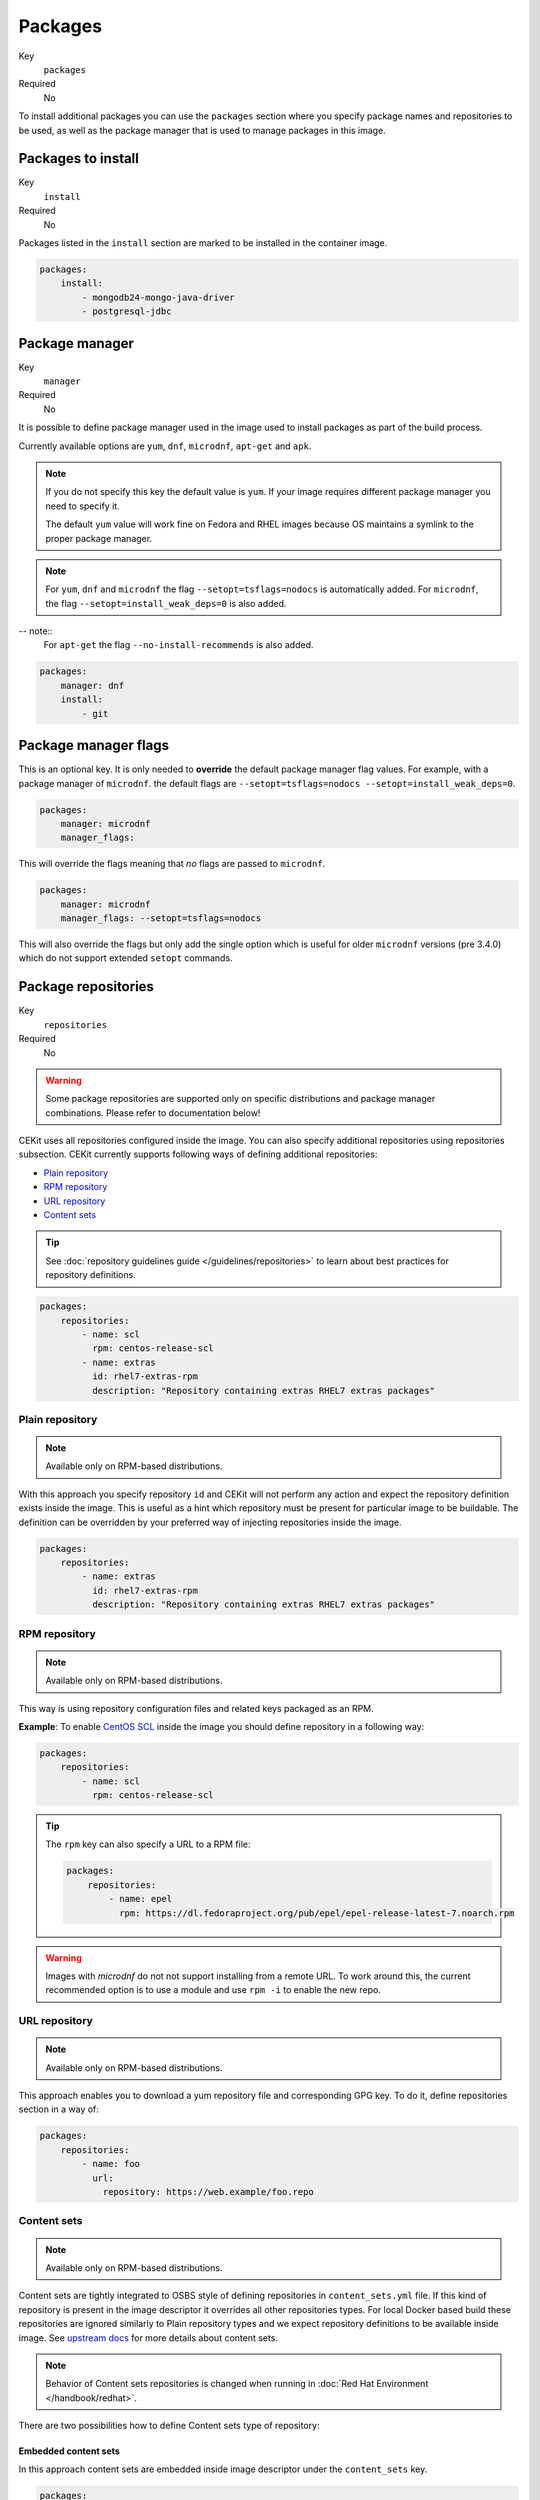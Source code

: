 Packages
----------

Key
    ``packages``
Required
    No


To install additional packages you can use the ``packages``
section where you specify package names and repositories to be used, as well
as the package manager that is used to manage packages in this image.

.. code-block:: yaml
    :caption: Example package section for RPM-based distro

    packages:
        repositories:
            - name: extras
                id: rhel7-extras-rpm
        manager: dnf
        manager_flags:
        install:
            - mongodb24-mongo-java-driver
            - postgresql-jdbc
            - mysql-connector-java
            - maven
            - hostname

.. code-block:: yaml
    :caption: Example package section for Alpine Linux

    packages:
        manager: apk
        install:
            - python3

.. code-block:: yaml
    :caption: Example package section for APT-based distro

    packages:
        manager: apt-get
        install:
            - python3-minimal

Packages to install
^^^^^^^^^^^^^^^^^^^^^^^^^^^^^

Key
    ``install``
Required
    No

Packages listed in the ``install`` section are marked to be installed in the container image.

.. code-block:: yaml

    packages:
        install:
            - mongodb24-mongo-java-driver
            - postgresql-jdbc

Package manager
^^^^^^^^^^^^^^^^^^^^^^^^^^^^^

Key
    ``manager``
Required
    No

It is possible to define package manager used in the image
used to install packages as part of the build process.

Currently available options are ``yum``, ``dnf``, ``microdnf``, ``apt-get`` and ``apk``.

.. note::
    If you do not specify this key the default value is ``yum``.
    If your image requires different package manager you need to specify it.

    The default ``yum`` value will work fine on Fedora and RHEL images because
    OS maintains a symlink to the proper package manager.

.. note::
    For ``yum``, ``dnf`` and ``microdnf`` the flag ``--setopt=tsflags=nodocs`` is automatically added. For ``microdnf``, the flag ``--setopt=install_weak_deps=0`` is also added.

-- note::
    For ``apt-get`` the flag ``--no-install-recommends`` is also added.

.. code-block:: yaml

    packages:
        manager: dnf
        install:
            - git


Package manager flags
^^^^^^^^^^^^^^^^^^^^^^^^^^^^^
This is an optional key. It is only needed to **override** the default package manager flag values. For example, with a
package manager of ``microdnf``. the default flags are ``--setopt=tsflags=nodocs --setopt=install_weak_deps=0``.

.. code-block:: yaml

    packages:
        manager: microdnf
        manager_flags:

This will override the flags meaning that *no* flags are passed to ``microdnf``.


.. code-block:: yaml

    packages:
        manager: microdnf
        manager_flags: --setopt=tsflags=nodocs

This will also override the flags but only add the single option which is useful for older ``microdnf``
versions (pre 3.4.0) which do not support extended ``setopt`` commands.






Package repositories
^^^^^^^^^^^^^^^^^^^^^^^^^^^^^

Key
    ``repositories``
Required
    No

.. warning::
    Some package repositories are supported only on specific distributions and package manager
    combinations. Please refer to documentation below!

CEKit uses all repositories configured inside the image. You can also specify additional
repositories using repositories subsection. CEKit currently supports following ways of defining
additional repositories:

* `Plain repository <#plain-repository>`__
* `RPM repository <#rpm-repository>`__
* `URL repository <#url-repository>`__
* `Content sets <#content-sets>`__

.. tip::
    See :doc:`repository guidelines guide </guidelines/repositories>` to learn about best practices for repository
    definitions.

.. code-block:: yaml

    packages:
        repositories:
            - name: scl
              rpm: centos-release-scl
            - name: extras
              id: rhel7-extras-rpm
              description: "Repository containing extras RHEL7 extras packages"


Plain repository
*******************

.. note::
    Available only on RPM-based distributions.

With this approach you specify repository ``id`` and CEKit will not perform any action
and expect the repository definition exists inside the image. This is useful as a hint which
repository must be present for particular image to be buildable. The definition can be overridden
by your preferred way of injecting repositories inside the image.

.. code-block:: yaml

    packages:
        repositories:
            - name: extras
              id: rhel7-extras-rpm
              description: "Repository containing extras RHEL7 extras packages"

RPM repository
*******************

.. note::
    Available only on RPM-based distributions.

This way is using repository configuration files and related keys packaged as an RPM.

**Example**: To enable `CentOS SCL <https://wiki.centos.org/AdditionalResources/Repositories/SCL>`_ inside the
image you should define repository in a following way:

.. code-block:: yaml

    packages:
        repositories:
            - name: scl
              rpm: centos-release-scl

.. tip::
    The ``rpm`` key can also specify a URL to a RPM file:

    .. code-block:: yaml

        packages:
            repositories:
                - name: epel
                  rpm: https://dl.fedoraproject.org/pub/epel/epel-release-latest-7.noarch.rpm

.. warning::
    Images with `microdnf` do not not support installing from a remote URL. To work around this, the current recommended option is
    to use a module and use ``rpm -i`` to enable the new repo.

URL repository
*******************

.. note::
    Available only on RPM-based distributions.

This approach enables you to download a yum repository file and corresponding GPG key. To do it, define
repositories section in a way of:

.. code-block:: yaml

    packages:
        repositories:
            - name: foo
              url:
                repository: https://web.example/foo.repo

Content sets
**************************

.. note::
    Available only on RPM-based distributions.

Content sets are tightly integrated to OSBS style of defining repositories in ``content_sets.yml`` file.
If this kind of repository is present in the image descriptor it overrides all other repositories types.
For local Docker based build these repositories are ignored similarly to Plain repository types and
we expect repository definitions to be available inside image. See
`upstream docs <https://osbs.readthedocs.io/en/latest/users.html#content-sets>`_ for more details about
content sets.

.. note::
   Behavior of Content sets repositories is changed when running in :doc:`Red Hat Environment </handbook/redhat>`.

There are two possibilities how to define Content sets type of repository:

Embedded content sets
++++++++++++++++++++++++

In this approach content sets are embedded inside image descriptor under the ``content_sets`` key.

.. code-block:: yaml

    packages:
        content_sets:
            x86_64:
            - server-rpms
            - server-extras-rpms


Linked content sets
++++++++++++++++++++++++

In this approach Contet sets file is linked from a separate yaml file next to image descriptor via
``content_sets_file`` key.

Image descriptor:

.. code-block:: yaml

    packages:
        content_sets_file: content_sets.yml


``content_sets.yml`` located next to image descriptor:

.. code-block:: yaml

     x86_64:
       - server-rpms
       - server-extras-rpms
